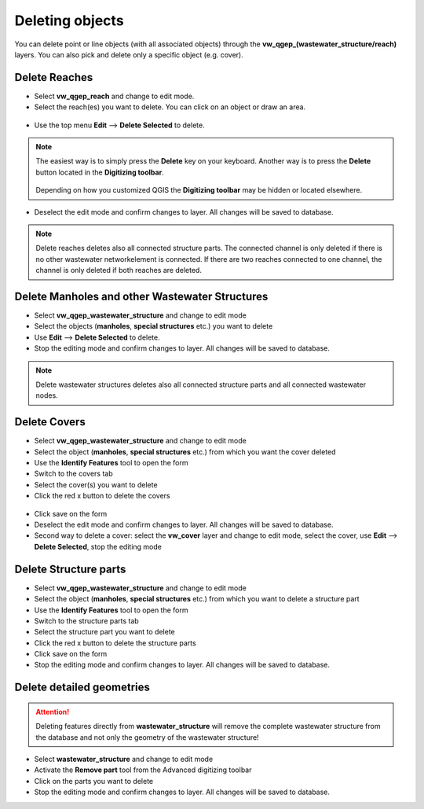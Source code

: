 Deleting objects
================

You can delete point or line objects (with all associated objects) through the **vw_qgep_(wastewater_structure/reach)** layers.
You can also pick and delete only a specific object (e.g. cover).

Delete Reaches
--------------

* Select **vw_qgep_reach** and change to edit mode.

* Select the reach(es) you want to delete. You can click on an object or draw an area.

.. figure:: images/select_tool.jpg

* Use the top menu **Edit** --> **Delete Selected** to delete.

.. figure:: images/delete_reach.jpg

.. note:: The easiest way is to simply press the **Delete** key on your keyboard.
  Another way is to press the **Delete** button located in the **Digitizing toolbar**.

  .. figure:: images/delete_button.jpg

  Depending on how you customized QGIS the **Digitizing toolbar** may be hidden or located
  elsewhere.

* Deselect the edit mode and confirm changes to layer. All changes will be saved to database.

.. figure:: images/delete_reach_confirm.jpg

.. note:: Delete reaches deletes also all connected structure parts. The connected channel is only deleted if there is no other wastewater networkelement is connected. If there are two reaches connected to one channel, the channel is only deleted if both reaches are deleted.

Delete Manholes and other Wastewater Structures
------------------------------------------------

* Select **vw_qgep_wastewater_structure** and change to edit mode
* Select the objects (**manholes**, **special structures** etc.) you want to delete
* Use **Edit** --> **Delete Selected** to delete.
* Stop the editing mode and confirm changes to layer. All changes will be saved to database.

.. note:: Delete wastewater structures deletes also all connected structure parts and all connected wastewater nodes.

Delete Covers
-------------

* Select **vw_qgep_wastewater_structure** and change to edit mode
* Select the object (**manholes**, **special structures** etc.) from which you want the cover deleted
* Use the **Identify Features** tool to open the form
* Switch to the covers tab
* Select the cover(s) you want to delete
* Click the red x button to delete the covers

.. figure:: images/delete_covers.jpg

* Click save on the form
* Deselect the edit mode and confirm changes to layer. All changes will be saved to database.

* Second way to delete a cover: select the **vw_cover** layer and change to edit mode, select the cover, use **Edit** --> **Delete Selected**, stop the editing mode

Delete Structure parts
----------------------

* Select **vw_qgep_wastewater_structure** and change to edit mode
* Select the object (**manholes**, **special structures** etc.) from which you want to delete a structure part
* Use the **Identify Features** tool to open the form
* Switch to the structure parts tab
* Select the structure part you want to delete
* Click the red x button to delete the structure parts
* Click save on the form
* Stop the editing mode and confirm changes to layer. All changes will be saved to database.

Delete detailed geometries
--------------------------

.. attention:: Deleting features directly from **wastewater_structure** will remove the complete wastewater structure from the database and not only the geometry of the wastewater structure!

* Select **wastewater_structure** and change to edit mode
* Activate the **Remove part** tool from the Advanced digitizing toolbar
* Click on the parts you want to delete
* Stop the editing mode and confirm changes to layer. All changes will be saved to database.
